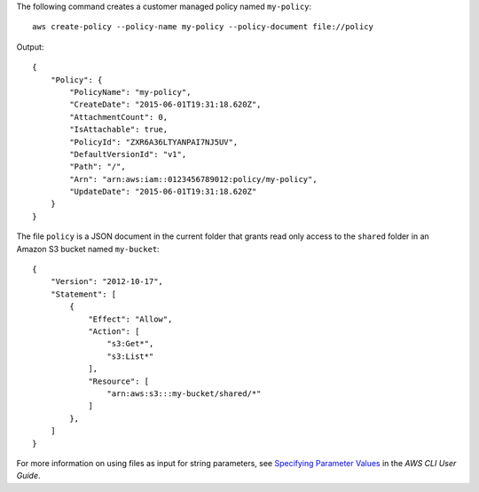 The following command creates a customer managed policy named ``my-policy``::

  aws create-policy --policy-name my-policy --policy-document file://policy

Output::

  {
      "Policy": {
          "PolicyName": "my-policy",
          "CreateDate": "2015-06-01T19:31:18.620Z",
          "AttachmentCount": 0,
          "IsAttachable": true,
          "PolicyId": "ZXR6A36LTYANPAI7NJ5UV",
          "DefaultVersionId": "v1",
          "Path": "/",
          "Arn": "arn:aws:iam::0123456789012:policy/my-policy",
          "UpdateDate": "2015-06-01T19:31:18.620Z"
      }
  }

The file ``policy`` is a JSON document in the current folder that grants read only access to the ``shared`` folder in an Amazon S3 bucket named ``my-bucket``::

  {
      "Version": "2012-10-17",
      "Statement": [
          {
              "Effect": "Allow",
              "Action": [
                  "s3:Get*",
                  "s3:List*"
              ],
              "Resource": [
                  "arn:aws:s3:::my-bucket/shared/*"
              ]
          },
      ]
  }

For more information on using files as input for string parameters, see `Specifying Parameter Values`_ in the *AWS CLI User Guide*.

.. _`Specifying Parameter Values`: http://docs.aws.amazon.com/cli/latest/userguide/cli-using-param.html